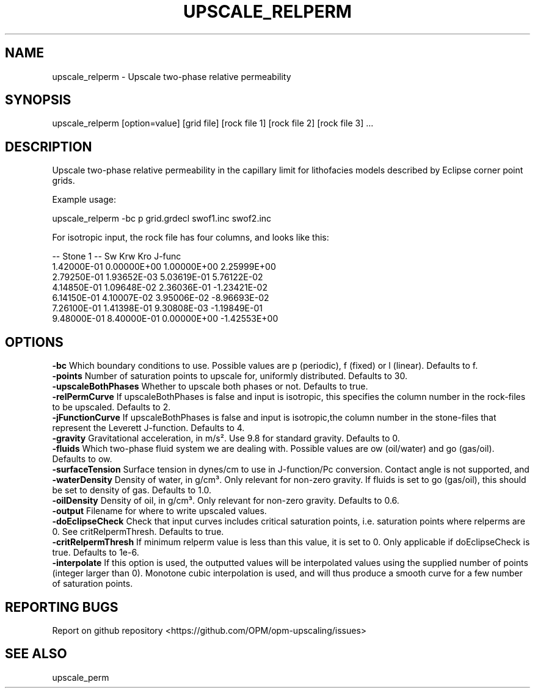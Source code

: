 .TH UPSCALE_RELPERM "1" "October 2021" "upscale_relperm 2021.10" "User Commands"
.SH NAME
upscale_relperm \- Upscale two-phase relative permeability
.SH SYNOPSIS
upscale_relperm [option=value] [grid file] [rock file 1] [rock file 2] [rock file 3] ...
.SH DESCRIPTION
Upscale two-phase relative permeability in the capillary limit for lithofacies models described by Eclipse corner point grids.

Example usage:

upscale_relperm -bc p grid.grdecl swof1.inc swof2.inc

For isotropic input, the rock file has four columns, and looks like this:

-- Stone 1
-- Sw           Krw             Kro     J-func
  1.42000E-01  0.00000E+00  1.00000E+00  2.25999E+00
  2.79250E-01  1.93652E-03  5.03619E-01  5.76122E-02
  4.14850E-01  1.09648E-02  2.36036E-01  -1.23421E-02
  6.14150E-01  4.10007E-02  3.95006E-02  -8.96693E-02
  7.26100E-01  1.41398E-01  9.30808E-03  -1.19849E-01
  9.48000E-01  8.40000E-01  0.00000E+00  -1.42553E+00

.SH OPTIONS
\fB\-bc\fR Which boundary conditions to use. Possible values are p (periodic), f (fixed) or l (linear). Defaults to f.
.br
\fB\-points\fR Number of saturation points to upscale for, uniformly distributed. Defaults to 30.
.br
\fB\-upscaleBothPhases\fR Whether to upscale both phases or not. Defaults to true.
.br
\fB\-relPermCurve\fR If upscaleBothPhases is false and input is isotropic, this specifies the column number in the rock-files to be upscaled. Defaults to 2.
.br
\fB\-jFunctionCurve\fR If upscaleBothPhases is false and input is isotropic,the column number in the stone-files that represent the Leverett J-function. Defaults to 4.
.br
\fB\-gravity\fR Gravitational acceleration, in m/s². Use 9.8 for standard gravity. Defaults to 0.
.br
\fB\-fluids\fR Which two-phase fluid system we are dealing with. Possible values are ow (oil/water) and go (gas/oil). Defaults to ow.
.br
\fB\-surfaceTension\fR Surface tension in dynes/cm to use in J-function/Pc conversion. Contact angle is not supported, and \cos \theta=1 is effectively used. Defaults to 11.
.br
\fB\-waterDensity\fR Density of water, in g/cm³. Only relevant for non-zero gravity. If fluids is set to go (gas/oil), this should be set to density of gas. Defaults to 1.0.
.br
\fB\-oilDensity\fR Density of oil, in g/cm³. Only relevant for non-zero gravity. Defaults to 0.6.
.br
\fB\-output\fR Filename for where to write upscaled values.
.br
\fB\-doEclipseCheck\fR Check that input curves includes critical saturation points, i.e. saturation points where relperms are 0. See critRelpermThresh. Defaults to true.
.br
\fB\-critRelpermThresh\fR If minimum relperm value is less than this value, it is set to 0. Only applicable if doEclipseCheck is true. Defaults to 1e-6.
.br
\fB\-interpolate\fR If this option is used, the outputted values will be interpolated values using the supplied number of points (integer larger than 0). Monotone cubic interpolation is used, and will thus produce a smooth curve for a few number of saturation points.
.SH "REPORTING BUGS"
Report on github repository <https://github.com/OPM/opm-upscaling/issues>
.SH "SEE ALSO"
upscale_perm
